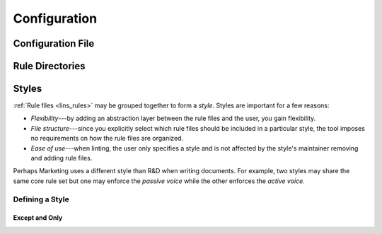 .. _`lins_cfg`:

*************
Configuration
*************

.. _`cfg_file`:

Configuration File
==================

.. * File naming
.. * Search behavior
.. * Format?

.. _`cfg_rule_dirs`:

Rule Directories
================

.. * Specifiying rule dirs
.. * No recursive search

.. _`cfg_styles`:

Styles
======

:ref:`Rule files <lins_rules>` may be grouped together to form a *style*. Styles
are important for a few reasons:

.. Something about that sharing rule files between styles are made simple?

* *Flexibility*---by adding an abstraction layer between the rule files and the
  user, you gain flexibility.

* *File structure*---since you explicitly select which rule files should be
  included in a particular style, the tool imposes no requirements on how the
  rule files are organized.

* *Ease of use*---when linting, the user only specifies a style and is not
  affected by the style's maintainer removing and adding rule files.


Perhaps Marketing uses a different style than R&D when writing documents. For
example, two styles may share the same core rule set but one may enforce the
*passive voice* while the other enforces the *active voice*.

.. _`cfg_define_style`:

Defining a Style
----------------

.. * Naming the style
.. * Default style
.. * Adding rule dirs (by name)

Except and Only
###############



